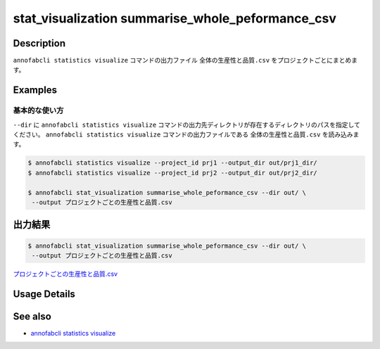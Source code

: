 ====================================================================================
stat_visualization summarise_whole_peformance_csv
====================================================================================

Description
=================================
``annofabcli statistics visualize`` コマンドの出力ファイル ``全体の生産性と品質.csv`` をプロジェクトごとにまとめます。



Examples
=================================

基本的な使い方
--------------------------

``--dir`` に ``annofabcli statistics visualize`` コマンドの出力先ディレクトリが存在するディレクトリのパスを指定してください。
``annofabcli statistics visualize`` コマンドの出力ファイルである ``全体の生産性と品質.csv`` を読み込みます。


.. code-block::

    $ annofabcli statistics visualize --project_id prj1 --output_dir out/prj1_dir/
    $ annofabcli statistics visualize --project_id prj2 --output_dir out/prj2_dir/

    $ annofabcli stat_visualization summarise_whole_peformance_csv --dir out/ \
     --output プロジェクトごとの生産性と品質.csv





出力結果
=================================

.. code-block::

    $ annofabcli stat_visualization summarise_whole_peformance_csv --dir out/ \
     --output プロジェクトごとの生産性と品質.csv

`プロジェクトごとの生産性と品質.csv <https://github.com/kurusugawa-computer/annofab-cli/blob/master/docs/command_reference/stat_visualization/summarise_whole_peformance_csv/プロジェクトごとの生産性と品質.csv>`_

Usage Details
=================================

.. argparse::
   :ref: annofabcli.stat_visualization.summarise_whole_peformance_csv.add_parser
   :prog: annofabcli stat_visualization summarise_whole_peformance_csv
   :nosubcommands:

See also
=================================
* `annofabcli statistics visualize <../statistics/visualize.html>`_

